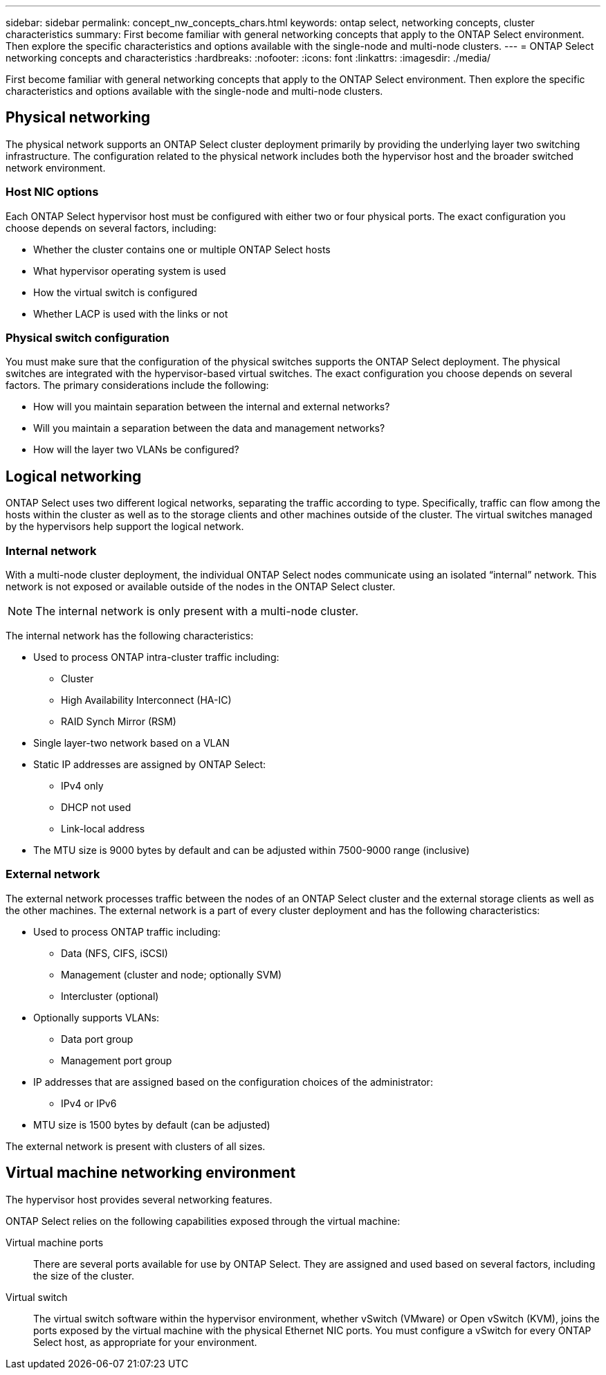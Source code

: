 ---
sidebar: sidebar
permalink: concept_nw_concepts_chars.html
keywords: ontap select, networking concepts, cluster characteristics
summary: First become familiar with general networking concepts that apply to the ONTAP Select environment. Then explore the specific characteristics and options available with the single-node and multi-node clusters.
---
= ONTAP Select networking concepts and characteristics
:hardbreaks:
:nofooter:
:icons: font
:linkattrs:
:imagesdir: ./media/

[.lead]
First become familiar with general networking concepts that apply to the ONTAP Select environment. Then explore the specific characteristics and options available with the single-node and multi-node clusters.

== Physical networking

The physical network supports an ONTAP Select cluster deployment primarily by providing the underlying layer two switching infrastructure. The configuration related to the physical network includes both the hypervisor host and the broader switched network environment.

=== Host NIC options

Each ONTAP Select hypervisor host must be configured with either two or four physical ports. The exact configuration you choose depends on several factors, including:

* Whether the cluster contains one or multiple ONTAP Select hosts
* What hypervisor operating system is used
* How the virtual switch is configured
* Whether LACP is used with the links or not

=== Physical switch configuration

You must make sure that the configuration of the physical switches supports the ONTAP Select deployment. The physical switches are integrated with the hypervisor-based virtual switches. The exact configuration you choose depends on several factors. The primary considerations include the following:

* How will you maintain separation between the internal and external networks?
* Will you maintain a separation between the data and management networks?
* How will the layer two VLANs be configured?

== Logical networking

ONTAP Select uses two different logical networks, separating the traffic according to type. Specifically, traffic can flow among the hosts within the cluster as well as to the storage clients and other machines outside of the cluster. The virtual switches managed by the hypervisors help support the logical network.

=== Internal network

With a multi-node cluster deployment, the individual ONTAP Select nodes communicate using an isolated “internal” network. This network is not exposed or available outside of the nodes in the ONTAP Select cluster.

[NOTE]
The internal network is only present with a multi-node cluster.

The internal network has the following characteristics:

* Used to process ONTAP intra-cluster traffic including:
** Cluster
** High Availability Interconnect (HA-IC)
** RAID Synch Mirror (RSM)
* Single layer-two network based on a VLAN
* Static IP addresses are assigned by ONTAP Select:
** IPv4 only
** DHCP not used
** Link-local address
* The MTU size is 9000 bytes by default and can be adjusted within 7500-9000 range (inclusive)

=== External network

The external network processes traffic between the nodes of an ONTAP Select cluster and the external storage clients as well as the other machines. The external network is a part of every cluster deployment and has the following characteristics:

* Used to process ONTAP traffic including:
** Data (NFS, CIFS, iSCSI)
** Management (cluster and node; optionally SVM)
** Intercluster (optional)
* Optionally supports VLANs:
** Data port group
** Management port group
* IP addresses that are assigned based on the configuration choices of the administrator:
** IPv4 or IPv6
* MTU size is 1500 bytes by default (can be adjusted)

The external network is present with clusters of all sizes.

== Virtual machine networking environment

The hypervisor host provides several networking features.

ONTAP Select relies on the following capabilities exposed through the virtual machine:

Virtual machine ports::
There are several ports available for use by ONTAP Select. They are assigned and used based on
several factors, including the size of the cluster.

Virtual switch::
The virtual switch software within the hypervisor environment, whether vSwitch (VMware) or
Open vSwitch (KVM), joins the ports exposed by the virtual machine with the physical Ethernet
NIC ports. You must configure a vSwitch for every ONTAP Select host, as appropriate for your
environment.
